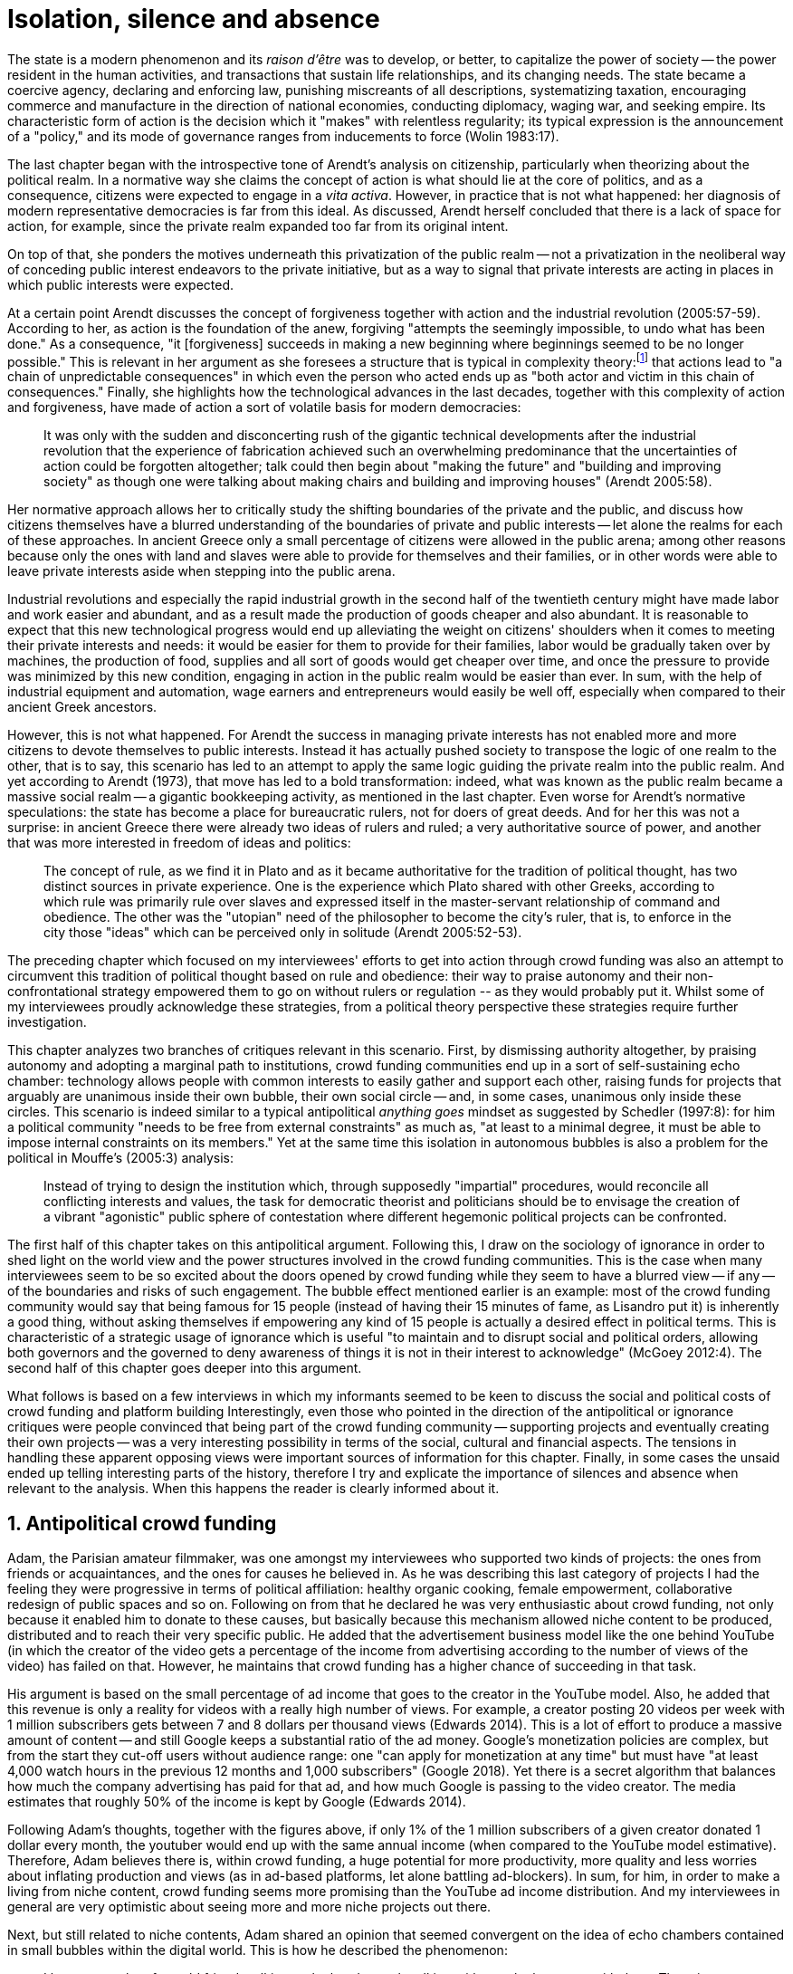 [#7-isolation-silence-and-absence]
= Isolation, silence and absence
:numbered:
:sectanchors:
:icons: font
:stylesheet: ../contrib/print.css

[.lead]
The state is a modern phenomenon and its _raison d'être_ was to develop, or better, to capitalize the power of society -- the power resident in the human activities, and transactions that sustain life relationships, and its changing needs. The state became a coercive agency, declaring and enforcing law, punishing miscreants of all descriptions, systematizing taxation, encouraging commerce and manufacture in the direction of national economies, conducting diplomacy, waging war, and seeking empire. Its characteristic form of action is the decision which it "makes" with relentless regularity; its typical expression is the announcement of a "policy," and its mode of governance ranges from inducements to force (Wolin 1983:17).

The last chapter began with the introspective tone of Arendt's analysis on citizenship, particularly when theorizing about the political realm. In a normative way she claims the concept of action is what should lie at the core of politics, and as a consequence, citizens were expected to engage in a _vita activa_. However, in practice that is not what happened: her diagnosis of modern representative democracies is far from this ideal. As discussed, Arendt herself concluded that there is a lack of space for action, for example, since the private realm expanded too far from its original intent.

On top of that, she ponders the motives underneath this privatization of the public realm -- not a privatization in the neoliberal way of conceding public interest endeavors to the private initiative, but as a way to signal that private interests are acting in places in which public interests were expected.

At a certain point Arendt discusses the concept of forgiveness together with action and the industrial revolution (2005:57-59). According to her, as action is the foundation of the anew, forgiving "attempts the seemingly impossible, to undo what has been done." As a consequence, "it [forgiveness] succeeds in making a new beginning where beginnings seemed to be no longer possible." This is relevant in her argument as she foresees a structure that is typical in complexity theory:footnote:[To be clear I am not saying that Arendt is referring nor subscribing to complexity theory. Also I am not claiming she is a precursor of this field. The point is that, as Arendt (2005:58) put it, "men (_sic_) do not know what they are doing with respect to others, that they may intend good and achieve evil, and vice versa, and that nevertheless they aspire in action to the same fulfillment of intention that is the sign of mastership in their intercourse with natural, material things, has been the one great topic of tragedy since Greek antiquity." To a certain extent this acknowledgement is also found in complexity theory in which systems are non-linear, non-teleological, and their outcomes are highly unpredictable (Mitleton-Kelly 2003).] that actions lead to "a chain of unpredictable consequences" in which even the person who acted ends up as "both actor and victim in this chain of consequences." Finally, she highlights how the technological advances in the last decades, together with this complexity of action and forgiveness, have made of action a sort of volatile basis for modern democracies:

[quote]
It was only with the sudden and disconcerting rush of the gigantic technical developments after the industrial revolution that the experience of fabrication achieved such an overwhelming predominance that the uncertainties of action could be forgotten altogether; talk could then begin about "making the future" and "building and improving society" as though one were talking about making chairs and building and improving houses" (Arendt 2005:58).

Her normative approach allows her to critically study the shifting boundaries of the private and the public, and discuss how citizens themselves have a blurred understanding of the boundaries of private and public interests -- let alone the realms for each of these approaches. In ancient Greece only a small percentage of citizens were allowed in the public arena; among other reasons because only the ones with land and slaves were able to provide for themselves and their families, or in other words were able to leave private interests aside when stepping into the public arena.

Industrial revolutions and especially the rapid industrial growth in the second half of the twentieth century might have made labor and work easier and abundant, and as a result made the production of goods cheaper and also abundant. It is reasonable to expect that this new technological progress would end up alleviating the weight on citizens' shoulders when it comes to meeting their private interests and needs: it would be easier for them to provide for their families, labor would be gradually taken over by machines, the production of food, supplies and all sort of goods would get cheaper over time, and once the pressure to provide was minimized by this new condition, engaging in action in the public realm would be easier than ever. In sum, with the help of industrial equipment and automation, wage earners and entrepreneurs would easily be well off, especially when compared to their ancient Greek ancestors.

However, this is not what happened. For Arendt the success in managing private interests has not enabled more and more citizens to devote themselves to public interests. Instead it has actually pushed society to transpose the logic of one realm to the other, that is to say, this scenario has led to an attempt to apply the same logic guiding the private realm into the public realm. And yet according to Arendt (1973), that move has led to a bold transformation: indeed, what was known as the public realm became a massive social realm -- a gigantic bookkeeping activity, as mentioned in the last chapter. Even worse for Arendt's normative speculations: the state has become a place for bureaucratic rulers, not for doers of great deeds. And for her this was not a surprise: in ancient Greece there were already two ideas of rulers and ruled; a very authoritative source of power, and another that was more interested in freedom of ideas and politics:

[quote]
The concept of rule, as we find it in Plato and as it became authoritative for the tradition of political thought, has two distinct sources in private experience. One is the experience which Plato shared with other Greeks, according to which rule was primarily rule over slaves and expressed itself in the master-servant relationship of command and obedience. The other was the "utopian" need of the philosopher to become the city's ruler, that is, to enforce in the city those "ideas" which can be perceived only in solitude (Arendt 2005:52-53).

The preceding chapter which focused on my interviewees' efforts to get into action through crowd funding was also an attempt to circumvent this tradition of political thought based on rule and obedience: their way to praise autonomy and their non-confrontational strategy empowered them to go on without rulers or regulation -- as they would probably put it. Whilst some of my interviewees proudly acknowledge these strategies, from a political theory perspective these strategies require further investigation.

This chapter analyzes two branches of critiques relevant in this scenario. First, by dismissing authority altogether, by praising autonomy and adopting a marginal path to institutions, crowd funding communities end up in a sort of self-sustaining echo chamber: technology allows people with common interests to easily gather and support each other, raising funds for projects that arguably are unanimous inside their own bubble, their own social circle -- and, in some cases, unanimous only inside these circles. This scenario is indeed similar to a typical antipolitical _anything goes_ mindset as suggested by Schedler (1997:8): for him a political community "needs to be free from external constraints" as much as, "at least to a minimal degree, it must be able to impose internal constraints on its members." Yet at the same time this isolation in autonomous bubbles is also a problem for the political in Mouffe's (2005:3) analysis:

[quote]
Instead of trying to design the institution which, through supposedly "impartial" procedures, would reconcile all conflicting interests and values, the task for democratic theorist and politicians should be to envisage the creation of a vibrant "agonistic" public sphere of contestation where different hegemonic political projects can be confronted.

The first half of this chapter takes on this antipolitical argument. Following this, I draw on the sociology of ignorance in order to shed light on the world view and the power structures involved in the crowd funding communities. This is the case when many interviewees seem to be so excited about the doors opened by crowd funding while they seem to have a blurred view -- if any -- of the boundaries and risks of such engagement. The bubble effect mentioned earlier is an example: most of the crowd funding community would say that being famous for 15 people (instead of having their 15 minutes of fame, as Lisandro put it) is inherently a good thing, without asking themselves if empowering any kind of 15 people is actually a desired effect in political terms. This is characteristic of a strategic usage of ignorance which is useful "to maintain and to disrupt social and political orders, allowing both governors and the governed to deny awareness of things it is not in their interest to acknowledge" (McGoey 2012:4). The second half of this chapter goes deeper into this argument.

What follows is based on a few interviews in which my informants seemed to be keen to discuss the social and political costs of crowd funding and platform building Interestingly, even those who pointed in the direction of the antipolitical or ignorance critiques were people convinced that being part of the crowd funding community -- supporting projects and eventually creating their own projects -- was a very interesting possibility in terms of the social, cultural and financial aspects. The tensions in handling these apparent opposing views were important sources of information for this chapter. Finally, in some cases the unsaid ended up telling interesting parts of the history, therefore I try and explicate the importance of silences and absence when relevant to the analysis. When this happens the reader is clearly informed about it.

== Antipolitical crowd funding

Adam, the Parisian amateur filmmaker, was one amongst my interviewees who supported two kinds of projects: the ones from friends or acquaintances, and the ones for causes he believed in. As he was describing this last category of projects I had the feeling they were progressive in terms of political affiliation: healthy organic cooking, female empowerment, collaborative redesign of public spaces and so on. Following on from that he declared he was very enthusiastic about crowd funding, not only because it enabled him to donate to these causes, but basically because this mechanism allowed niche content to be produced, distributed and to reach their very specific public. He added that the advertisement business model like the one behind YouTube (in which the creator of the video gets a percentage of the income from advertising according to the number of views of the video) has failed on that. However, he maintains that crowd funding has a higher chance of succeeding in that task.

His argument is based on the small percentage of ad income that goes to the creator in the YouTube model. Also, he added that this revenue is only a reality for videos with a really high number of views. For example, a creator posting 20 videos per week with 1 million subscribers gets between 7 and 8 dollars per thousand views (Edwards 2014). This is a lot of effort to produce a massive amount of content -- and still Google keeps a substantial ratio of the ad money. Google's monetization policies are complex, but from the start they cut-off users without audience range: one "can apply for monetization at any time" but must have "at least 4,000 watch hours in the previous 12 months and 1,000 subscribers" (Google 2018). Yet there is a secret algorithm that balances how much the company advertising has paid for that ad, and how much Google is passing to the video creator. The media estimates that roughly 50% of the income is kept by Google (Edwards 2014).

Following Adam's thoughts, together with the figures above, if only 1% of the 1 million subscribers of a given creator donated 1 dollar every month, the youtuber would end up with the same annual income (when compared to the YouTube model estimative). Therefore, Adam believes there is, within crowd funding, a huge potential for more productivity, more quality and less worries about inflating production and views (as in ad-based platforms, let alone battling ad-blockers). In sum, for him, in order to make a living from niche content, crowd funding seems more promising than the YouTube ad income distribution. And my interviewees in general are very optimistic about seeing more and more niche projects out there.

Next, but still related to niche contents, Adam shared an opinion that seemed convergent on the idea of echo chambers contained in small bubbles within the digital world. This is how he described the phenomenon:

[quote]
I have seen a lot of my old friends talking to the hand, people talking with people that agree with them. There is no debate at all. There is nothing being build that way either. People take things to the extreme and they manage to find other people agreeing with them. All out of sudden extremist ideas are a consensus. People start believing that whatever they were willing to believe beforehand is a consensus, is the obvious. For me this is the dynamics of social media nowadays.

Lisandro also believes that these bubbles exist, and that crowd funding revolves around these small communities. He actually used to get involved in the community, going to meet ups and meeting people in person, especially in some fields he is passionate about, such as literature, for example. In fact, this was an old habit from the time when he owned a second-hand bookstore: the business was not exactly profitable but worth it because of the community that regularly gathered around the venue, he claimed. This bubble effect is still valid in his crowd funding routine, as he describes the relationship between him and the project creators he usually supports:

[quote]
Even when I do not know them in person they are people I follow on Twitter, authors I like. I feel close to them as I follow the projects they run, so it is a group, you feel like you are part of it. There are also some video initiatives on YouTube I support because I watch the videos. I can pay one dollar a month for them, I can afford it if they keep on shooting new videos. I see this as clear-cut exchange […] I am willing to pay for the content [I consume] and when you actually know the person [creating that content], even if not in person but via social media, it is way easier to support their projects.

Emily, part of the team who founded a British crowd funding platform, believes that this community effect around crowd funding is more attractive than the possibility of making money. In other words, it is about a collaborative relationship, and not a merely patron-creator relationship in which one part financially supports the other:

[quote]
I do not think there is all that many people who set out because they are like "I want to make millions of pounds." They kind of set out because they are like "I think this is a really interesting business model." It shifts things so that some of the most effective Kickstarter projects are the ones effectively getting user information. You get to connect with your users. You get to iterate and change your project much faster as you are going along, and you get advanced orders, so the risk is lower. It feels like a much more connected relationship that those projects typically have with the people who will be using that project.

She is not denying that there are different mindsets around crowd funding, but, for her friends and contacts, trying to become rich through crowd funding was not seen as common or widespread in this environment: "maybe that is something more [common] on the kind of equity-based crowd funding platforms," she ponders. Her argument also brings in a business mindset shared by other interviewees (Daniel, the German interested in board games, for example): the case in which acting within a given community or social network reduces the economic risk of an enterprise. In sum, there are different approaches the crowd funding community refer to in order to emphasize how the more personal side of their relations grants a more coherent space for them. Within this space, and with cash circulating amongst people in the bubble, the anew (that is to say, the freedom claimed by the French and American revolutions) can be finally achieved.

These stories are relevant to reinforce how important these communities emerged from niche contents are for crowd funding. This fact resonates theories that puts together the social and the economic world through social networks of individuals. For instance, Granovetter (1985:491) stated that "social relations, rather than institutional arrangements or generalized morality, are mainly responsible for the production of trust in economic life." For him understanding how people establish social relations is a crucial step to understand organizations and economic action -- following his argument, this strategy is more fruitful than the undersocialized model in which individuals supposedly behave "as atoms outside a social context," and more fruitful than the oversocialized model in which indiviudals "adhere slavishly to a script written for them by the particular intersection of social categories that they happen to occupy" (Granovetter 1985:487). In the crowd funding community this is important not only from the economic perspective, but from the trust perspective -- or, to be more precise, this focus allows us to understand the way these communities build and maintain trust through individuals connected in a social network:

[quote]
Better than the statement that someone is known to be reliable is information from a trusted informant that he (_sic_) has dealt with that individual and found him so. Even better is information from one's own past dealings with that person. This is better information for four reasons: (1) it is cheap; (2) one trusts one's own information best-it is richer, more detailed, and known to be accurate; (3) individuals with whom one has a continuing relation have an economic motivation to be trustworthy, so as not to discourage future transactions; and (4) departing from pure economic motives, continuing economic relations often become overlaid with social content that carries strong expectations of trust and abstention from opportunism (Granovetter 1985:490)

Also the kind of social tie described by my informants in this context of niche content is a weak tie. The strength of a social tie can be understood comparing how much time two people spend together and how committed they are to each other (Granovetter 1973). Friends who talk to each other very often are examples of strong ties. Examples of weak ties are people who can reach each other, but that do not interact too often; they might send a message once in a while, usually about very specific topics though. Granovetter (1973:1378) argued that the weak ties are crucial for community building: "weak ties, often denounced as generative of alienation are here seen as indispensable to individuals' opportunities and to their integration into communities." And that seems to be precisely the case of the relationship Adam, Emily and Lisandro described in the last few paragraphs.footnote:[In terms of social network analysis Desmond (2012) also suggests the category of disposable ties, which facilitates the flow of resources and, sporadically, can become weak ties themselves. This does not seem to be the case within the crowd funding community. As he argued (2012:1328): "Are disposable ties simply a variant of weak ties? They are not, for a number of reasons. First, disposable ties usually are characterized by high levels of emotional intensity and reciprocity of goods and services. […\] Second, while weak ties often act as "bridges" that connect one set of people to another, disposable ties rarely do so. […\] Finally, there is the matter of disposability". What I observed from my informants is that an intense emotional relationship is hardly ever the case. Reciprocity might be present, but definitively is not mandatory. And, most important, the kind of ties crowd funding communities depends on are the kinds that allows new connections (even if within a niche community).]

At this point it is worth calling into question which issues the crowd funding enthusiasts might be leaving behind. If in the last chapter I highlighted that Mouffe criticized Arendt's idea of politics, on the grounds that Arendt's ideas would be too optimistic for the public realm, the same sort of question is valid for my interviewees' world view. If the point of view argued in the last paragraph was the only side of this coin, autonomy would allow a plethora of ideas and actions in the public space, and crowd funding would allow people to join forces to make them happen. If all that was actually happening, Mouffe's (2005:3) arguments would be a harsh attack on the success of crowd funding as a form of political engagement: that would be to completely eliminate the "agonistic" side of the public realm in favor of a multitude of niche endeavors that would never collapse and debate with each other. Different (and arguably hegemonic) projects and ideas could emerge, but they would hardly ever (if ever) be confronted.

To begin, and taking Mouffe's quote from the beginning of this chapter, crowd funding is not an impartial procedure. This might be a multifaceted issue and probably it is not feasible to exhaust all the possible ways to argue that impartiality is not a strength of crowd funding. My interviewees would argue in a kind of libertarian tone that anyone could pledge in any crowd funding campaign -- and that would be enough to label crowd funding as "democratic" as they say, or as "impartial" as inferred by them. Surely this is not the case. The basic argument would be that not everybody is online (48% of the world is, 41% if we take only developing countries, or 81% in developed countries) and that not everybody online actually trusts the web enough to make an online payment (21% of Americans that are online are do not shopping online).footnote:[Figures regarding population with internet access according to ICT (2017) and the one about online payments according to Pew Research Center (2016).]

Moving away from assumptions based on quantitative surveys, it is also possible to discuss the impartiality of crowd funding from qualitative standpoints. For instance, my interviewees, as discussed before, are very similar in terms of their social and educational background. They are usually people who have had access to higher education and that can take risks more easily than others because they have a reliable safety net. Those from outside the global north have fluent English and some experiences abroad (usually they studied and/or worked in the global north). This fact cannot be ignored when pondering about the impartiality of crowd funding: these trajectories socially influence the way these individuals face the world, also influencing their personal values, strategies, aspirations and notions of right and wrong, of success and failure. All these aspects end up internalized as a disposition to act in a similar fashion (Bourdieu 1970):

[quote]
It is one thing to say that working-class youth do not enter French universities because they fear failure, and quite another to say that getting a higher education does not belong to their world view or class structure. In the former case, these youths might value higher learning and have hopes of attending the university but choose not to attend because they expect to fail. In the latter case, they would have no desire to attend the university and therefore no expectations (Swartz 1997:109).

In other words, the crowd funding community share so much in common that it is expected that it will reproduce their values instead of acting as an impartial platform (Tufekci 2014, 2015 and 2016) -- especially when some of the platform founders and staff I interviewed explicitly referred to the analogy of putting the curatorial layer to keep the platform a garden and not a thicket (that is to say, they cherry pick the projects that go online, they help creators to produce videos, text and images passing a specific kind of message etc.). Even in the face of some tensions (such as whether it is acceptable or not to use Kickstarter basically as a shop window) my interviewees share similar world views in many other perspectives.

Following Mouffe's quote, crowd funding does not reconcile conflicting interests and values either. Beyond the similarity discussed above, the mechanism itself is not focused on debating, or in contrasting ideas, but mostly in isolating the needs (the financial target of each campaign) from the rest of the campaigns. In this scenario, even contradictory projects could end up funded and their supporters would never meet to discuss if these ideas can cohabit in the very same society. For example, at the same time as a white supremacist might be raising funds to keep their podcast production running, supporters of Black Lives Matter might be funding a documentary about their social movement. Actually, there were attempts from these opposing groups to raise funds through crowd funding. From the example mentioned, a studio from London launched a campaign to shoot a documentary called "The Third Dimension: #BlackLivesMatter" (Indiegogo 2016). On the other hand, after being flagged in the media for hosting campaigns for white supremacists and neo-Nazis, many platforms started to bring down these specific campaigns (Independent 2017) -- they were happy with political crowd funding, but certain agendas such as these extreme right-winged campaigns were not considered acceptable by the platforms' terms.

In spite of these attempts towards a diversity of ideas and debate, this might not be even expected in crowd funding. Chris is a scholar, an expert in the sharing economy. He pondered on a basic profile of people engaged in crowd funding and in the sharing economy as a whole:

[quote]
What I've observed in the discourse around the sharing economy is the values and qualities that people project onto this technology are then reflected back out again in terms of the stories, the narratives about the sharing economy. Say those people who believe the internet is an inherently liberating democratic technology: that belief then shapes what they think the sharing economy is and can become. You get the actors who essentially talk about a sharing economy which is a very digitally enabled society and economy, but which is very libertarian, but more from the libertarian left philosophy.

The corpus of my field work tends to corroborate Chris's idea. But even if this is not true and the community is really diverse, ranging from neo-Nazis to #BlackLivesMatter, in both campaign examples above there was no debate on the validity of these ideas to society, neither on the possibility of the coexistence of these ideals in a public space. And even when the decision to not host campaigns for groups of a given credo, the decision was unilateral and non agonistic, as Mouffe believes democratic bodies should be. And yet this kind of decision might be, by itself, an argument in favor of the similar world views shared by the crowd funding communities: there is a great possibility that even if the crowd funding community allows multiple and diverse initiatives to be launched, it is arguably a political tool focused on a specific kind of public: it will respond to the specific demands of this specific public and amplify their range of action -- ending up as an ever-growing echo chamber. Even if my interviewees believe they have the greatest intentions, this is not necessarily democratic in Mouffe's sense.

Finally, Mouffe's quote refers not only to the confrontation of ideas, but also to hegemonic political projects. In that sense there is arguably a two-fold critique towards the crowd funding communities: the kinds of projects they put forward are at most public goods with a limited range. Cases like the crowd funding of public transportation or of museums are quite rare (Indiegogo 2014), and even if it can be considered a remarkable public good, it does not put different hegemonic political projects face to face. This museum case, for instance, put on evidence the figure of Nikola Tesla: they raised funds to buy the site of a well-known antenna designed by him and planned to open a museum there. In popular culture the name of this famous engineer arguably reinforces a very specific set of characteristics common to many of my interviewees: a utopian view of technology, a kind of vote for a frugal life, an open knowledge approach to people's own work (or, to put it differently, a controversial disavowal of copyright and patents) etc. And, again, if this political project is put forward by crowd funding, there is no hegemonic antagonism to it within the crowd funding community.

In Shedler's (1997:3) words, politics involves "the definition of societal problems and conflicts, the elaboration of binding decisions and the establishment of its own rules." Crowd funding is a kind of open space where ideas mature in their own bubbles, without running into each other; in other words, the notion of conflict is downgraded because anyone can submit any idea, and the notion of a problem is reduced in a pecuniary total, the target of the campaign. Once these pecuniary targets are reached there is no need for binding decisions or any kind of dependence between people involved in such projects and outsiders. And surely the highest bar crowd funding afforded to put in rules are unilateral decisions taken by founders and staff of the platforms, together with individual decisions to support or not each project. Therefore, in spite of action empowering in Arendt's sense, there are strong critiques to consider the crowd funding community as political from the perspective of the way they organize the interaction amongst their members.

It appears that my interviewees would stand for crowd funding, claiming that at least it allows projects to be funded outside of the agenda of incumbent institutions. As government and corporations are important stakeholders in funding new endeavors, this argument is indeed important. For instance, from within the field of the sociology of ignorance, Hess (2015) alerts us to the impacts of undone science (studies that strategically are not funded or are underfunded) in social movements and social change. For him (2015:142) "the idea of undone science draws attention to a kind of non-knowledge that is systematically produced through the unequal distribution of power in society," and this does not happen unintentionally; on the contrary "it involves the systematic underfunding of a specific research agenda, and the underfunding occurs through a continuum of mechanisms" (2015:143). As his research is based on undone science and social movements, this reinforces that certain kinds of investments are not made by incumbent institutions in order to hold back the advancement of certain agendas:

[quote]
Thus, in the U.S. today there is a proliferation of local first movements, bank local and local currency movements, cooperatives, credit unions, B corporations, worker ownership, and, to a lesser degree, the municipalization or re-municipalization of services, but these innovations tend to remain in a niche position with respect to the model of the publicly traded, large corporation. Instead, large corporations have selectively adopted some of the elements of the movements while simultaneously rejecting the fundamental challenge that they had aimed to propose (Hess 2015:148).

The sociology of ignorance can shed light on the dark side of crowd funding from a perspective that embraces an arguably positive use of ignorance, as described in this section, a situation in which some aspects are left aside to empower an agenda that is cherished by the community. However, the sociology of ignorance can also shed light on other dissonances that crowd funding refers to in order to keep to its promises, revealing a negative aspect of leaving ideas and discussions unveiled and untouched, and that is what is discussed in the following section.

== Dodging dystopia

Certainly, Adam's idea of niche contents (mentioned earlier in this chapter) is not an odd statement. Indeed, it is similar to Pariser's (2012) best seller _The Filter Bubble_, a book basically blaming algorithms for isolating people in bubbles of users alike: for example, Google show results similar to the ones you have already clicked on in the past, or your Facebook feed is assembled from posts of things data science predicts you will probably engage with (like, share, comment or whatever keeps your attention within the social media website). This strategy pulls apart controversial contents from each and every online user.

However, in opposition to Parisier, Adam does not seem convinced that algorithms filtering our content are actually the only cause of these bubbles. Actually, he is closer to Bishop's (2008) argument in _The Big Sort_: as a result of the success of the welfare state, the book claims, Americans felt free to move wherever they want within the continental country. This freedom has resulted in a clear-cut polarization reflecting like-minded groups: in general liberals moved to metropolitan centers such as New York and San Francisco, while conservatives group in Orange County and Colorado Springs for example. This bubble effect happened even before social media and the internet. As Bishop, Adam believes that technology is not the one to blame when it comes to this topic:

[quote]
Corporations have no ideology. They do what makes the most money, what gives them more profits -- except in rare cases in which Facebook [for example] stands for Israel, for Jews etc. But most of the time you take any of the big media companies and you see some to the right, some to the left, but all of them will be focus in the return of investments. If you take Fox News in the USA, there are people interested in that kind of content, people willing to put money on that. If we did not have these people, we would not have it [Fox News]. I do not like this idea that Fox [News] causes conservatism. Both [people interested in Fox News contents, and Fox News itself] are parts of a cycle. And that is the same with crowd funding, and with social media. One can create mechanisms to bring conflict in, to bring discourse in, to promote the debate of opposing ideas. But people just do not care. That is not what they want (Adam).

What Adam is suggesting is that there is an unequivocal bias in the way people communicate and in the way institutions intermediate this communication. Therefore, even if the crowd funding platforms have no active voice in the global and mainstream media, they depend on the strategies for reaching as many people as possible. This tends to build a strong dependency between crowd funding campaigns and social media corporations -- this is the best and cheapest way many of my interviewees have found to spread the word about each campaign. This fact introduces a kind of unattended bias in the crowd funding community as a whole: when my interviewees claim that there are projects out there, and that people are free to contribute to any project they like, my informants are neglecting their own reliance on corporate media in order to publicize their platforms -- thus compounding a cathartic but false impression of autonomy from the corporate realm. This reliance must be minimized and denied, even to themselves; strategic ignorance is thus embraced in order for their perception of their own autonomy to persist.

A starting point to re-frame this story, highlighting the often unknown or ignored aspects of crowd funding dynamics, can be found in the studies about how micro-donations are influencing politics (Margetts _et al_ 2013). In the case of online petition campaigns there is a prominent importance of a new kind of leadership: there is "a general shift from leaders and elite to members or individuals" (Margetts _et al_ 2013:3). In other words, characteristics typical of online petitioning (and I might add, online crowd funding) campaigns create a new dynamic for political action in which:

[quote]
contemporary political mobilisations can become viable without leading individuals and organisations to undertake organisation and coordination costs, proceeding to critical mass and even achieving the policy or political change at which they are aimed (Margetts _et al_ 2013:19).

These characteristics include, for example, micro donations (of time in online petitions and of time and money in crowd funding), low start-up costs (no need of great investments to launch an online petition or crowd funding campaign) and the importance of a certain number of people willing to start (signing the petition or donating to crowd funding). Actually, this last example is crucial: most of the successful online petitions that reached a significant amount of signatures had a steep rise in the very first days. Margetts _et al_ (2013) argue that instead of having the trustworthiness of more incumbent institutions and leaders, these new online mobilizations are more passive to externalities -- that is to say, dependent on the number of signatures already added to a given petition (and I might add, the amount of money already pledged in a crowd funding campaign) and on the people who shared the link for the campaign page. As Margetts _et al_ (2013:18) summarize:

[quote]
In this environment, leadership is the aggregate of many low-cost actions undertaken by those willing to start, rather than the raft of actions and characteristics of the few with which it is normally associated. Of course, the group of starters will usually include at least one leader in a more traditional mould who has taken a higher-cost action: for example, the person who sets up a petition and circulates it to close associates in their immediate social networks. But the number of starters needed to get the mobilisation off the ground will be beyond that possible to obtain with strong ties to the initiator alone, but will be attained with weak ties, such as the friend of a friend of a friend on a social networking site, or the retweet of the retweet of a tweet […] By providing this social information, internet-based platforms circumvent the need for other activities traditionally performed by leaders.

In this scenario the unattended subjectivities of how information circulates are very important. In spite of some of my interviewees (Adam, for example) being willing to discuss the power of social media underpinning the success of crowd funding, that kind of reflection was mostly seen in experts I interviewed for this research. And, as mentioned, this discussion is not a detail, but a relevant topic for any sociological inquiry aiming at understanding the social and political nature of crowd funding. Most of the people I talked to have shown a very optimistic, maybe naïve, approach to the topic. Emily, for instance, focuses on close networks, stronger ties, and links the emergence of crowd funding to national macroeconomic changes:

[quote]
It sort of feels like a shift away from consumer who just buys and producer into a much more collaborative relationship […] Certainly the people that I've spoken with just tend to be characterized by a much more collaborative approach to the way that they want to run the project or the business […] I do have some skepticism over the position of crowd funding more generally, particularly over Nesta involvement (I suppose) with it.footnote:[Nesta stands for National Endowment for Science, Technology and the Arts. It is a British innovation foundation that started with a £250 million endowment from the UK National Lottery. They were funders of the crowd funding platform Emily worked for.] Not that I think that it comes from any personal, not that I doubt the personal intentions of anyone, but I think the timing of it was coming in right when the government cuts were sort of being ushered in. Right after. There's a handy narrative.

Lisandro is an enthusiast of this sort of more collaborative business model, but he made a two-fold critique on crowd funding as political nowadays. While debating about the kinds of powers acting in society, he called expressiveness into question: for him there are two sorts of powers, an incumbent power (basically external from the community, power that has its sources in the incumbent institutions) and an effective power (felt as stronger within the crowd funding community). Therefore, this more collaborative empowerment was promising in putting people close to each other:

[quote]
My idea is that you basically flatten relationships, thus in reality incumbent power ends up weaker than effective power. And this effective power is established because one's own expression skills. Those who know better how to express themselves have some advantages because they can clearly show how passionate they are about a certain subject. The have way more power than people imbued with institutional power.

In addition, Lisandro also criticized the way corporate power is managing not only crowd funding but the sharing economy as a whole:

[quote]
I live in Copacabana, in Rio [Rio de Janeiro, Brazil]. In my building I guess there are only four permanent residents. The rest is all Airbnb. In a certain way these are disaggregating activities, [activities that make] you monetize collaboration.

With these quotes Lisandro clearly highlights two topics that are left behind when people (including Lisandro himself) take an optimistic view of the potential of crowd funding. First, we have all the subjective qualities of platforms and creators (for example, as he said, how well one can communicate their own ideas to the world) and we also have the bubble effect. Second, we have the perception of a more open and collaborative mechanism to sort out ideas that is only possible through very centralized mechanisms: the crowd funding platform themselves and the social media with some reach, for example. It is only by ignoring these issues, and only by ignoring what unfolds from them (such as the effect of algorithms regulating how messages spread through social media, or the power of the platforms as intermediaries) that these kinds of communities can be perceived as an efficient and new form of political and democratic action.

When discussing autonomy, many interviewees mentioned the power of crowd funding to tackle the intermediary, the middleman, in some markets. I have discussed earlier, on chapter 4, _Re-signifying money_, how this might end up as the opposite: more power concentrated in the hand of a few platforms, less choices, (because these platforms have influence on the content reach) and, as a consequence, less debate. In other words, the libertarian freedom necessary for the _motto_ "there are projects out there and people are free to pledge in any of them" cannot be taken for granted. Beyond that, what might be left of the argument is the idea of crowd funding nurturing a more collaborative environment. At this point Sam, an expert in sharing economy, offered some critiques similar to Lisandro's:

[quote]
AirBnB is intermediary for short-term rentals and Uber is a taxi service, neither of which are really sharing. Especially Uber, I would say, is not sharing because it's a taxi service. You're not actually sharing a ride. From an environmental perspective, and I know there's the environmental arguments for the sharing economy, as far as Uber goes, it's people driving around in cars to pick other people up. It's facilitating greenhouse gas emissions, rather than preventing it.

The point here is that there are a series of questions that might downplay the political potential of crowd funding, or at least call into question how democratic these political possibilities really are. Hence it is crucial to ask whether this attitude of ignoring some issues grants some strategic advantages to enthusiasts of crowd funding (as well as to advocates of the sharing economy). It is not a matter of labeling informants as naïve or Machiavellian, but as McGoey (2012:11) puts it:

[quote]
Social scientists, in writing about ignorance, must better acknowledge their own ignorance of the unarticulated or simply unconscious rationales of the individuals they suggest may be deliberately harnessing ignorance.

In order to assess what is political about crowd funding it is mandatory to inquire about the nature of the optimism declared by most of my interviewees. In other words, the claimed collaborative aspect as well as the social impacts expected from it must be investigated. At this point one possibility is to frame crowd funding together with social entrepreneurship, social innovation and other expressions commonly used to describe the social impact of crowd sourcing, crowd funding and other economies brought to life by the intense use of the internet. Following this argument, the next step would be to understand what these labels actually mean -- however, as McGoey (2015) argues, that is not a trivial task:

[quote]
What sets the 'social' entrepreneur apart from more traditional ones is an emphasis on _motivation_. According to Elkington and Hartigan, the new breed of socially aware entrepreneur is motivated by a deep sense of injustice at market imbalances that prevent disadvantaged from accessing market goods. 'Time and again,' they write, 'these entrepreneurs have had a life-transforming experience, some sort of an epiphany that launched them on their current mission (McGoey 2015:67, emphasis in original).footnote:[In this passage, McGoey is citing Elkington and Hartigan (2008), "two well regarded proponents of the concept [of social entrepreneurship\]" as McGoey (2015:66) introduces them.]

Following up with the discussion, she adds in the very next paragraph: "Unfortunately, specific definition of what that 'mission' may be and how it is accomplished are often quite vague" (McGoey 2015:67). In other words, referring to social entrepreneurship and related areas might not offer a proper framework to discuss crowd funding as it is a blurred field _per se_. Moreover, even if this social mission was a valid purpose, it is another challenge to discuss how successful ventures actually are:

[quote]
Corporate benchmarks such as increased revenue, more generous dividends, or higher share valuations simply don't translate as neatly into measuring social outcomes as social entrepreneurs often presume. Most social entrepreneurs want to prove that their business practices or their activism yield positive social results -- something that's dubbed, in the TED Head world, 'social return on investment' (SROI). Like generations before them, they quickly confront one of the oldest challenges of social sciences: proving causality. […] Given this challenge, many philanthropic institutions and social enterprises turn to proxy measures in order to gauge their effectiveness (McGoey 2015:70).

The point here is that there is much unsaid and unspecified about the social impact of crowd funding promises such as bringing people together, nurturing niche markets, and offering an apparently more collaborative alternative to the standard political options. In spite of the ideological and aspirational good vibes of the crowd funding community, there is no way to clearly prove or deny their social impact. As mentioned, it sounds reasonable to expect crowd funding to be a counterpoint to incumbent fund-raising agendas (as in Hess 2015, for example), however, the general tone of their autonomy (based on their "running on the margins of society" assumption) makes it difficult to assert the claims found during my fieldwork. Even if it all seems to make sense, one must be attentive: for example, when McGoey (2015:77-78) discusses micro credit, despite the optimistic fuzz, the Nobel prizes, and all the acknowledgment of this arguably revolutionary loan mechanism, its real social impact is a failure for the communities it was supposed to empower. Crowd funding still lacks such scrutiny to be able to sustain its claims.

In other words, we can confirm that many projects came to life through a series of micro-donations which coordinate crowd funding platforms and social media -- many projects that, a couple of decades ago, might have been unconceivable. In spite of that, the political (and economic) effects of such endeavors is based on a naïve understanding of freedom: for crowd funding to be open and accessible for everyone to pledge in anything they like, one must consider that everybody is online, that filter bubbles do not exist, that everybody can spare some cash to pledge, that everybody is minimally digitally literate and so on. In sum, a series of requirements that are not out there in the world. Alternatively, crowd funding could be a strong political tool for specific groups: groups that are connected to the internet on a daily basis, groups of people close to each other online, groups that can save some money to donate to causes, content producers and gadgets, and groups that are either digital natives or literate in technology. That is indeed a possibility, but this possibility is not what my interviewees claimed -- they usually supported a more libertarian tone, instead. Dismissing this libertarian tone what is left is, potentially, a rich political tool for a very specific public.

'''

Stephen, the British entrepreneur in the startup market, was one of the most skeptical on the possibilities of crowd funding as political action. But even he seemed to find a possibility, a kind of workaround to the arguably antipolitical and strategic use of unknowns within crowd funding:

[quote]
So, something like Uber and Airbnb: I have a real problem with them because I think if they were local businesses it would be fantastic. I love the use of technology but the fact that these guys now are… I mean Uber will end up owning every fucking taxi driver in the world […] And then if you talk to some of the guys who use it they go "yeah, well it's quite good for us because we get more businesses." But in the end, it's a lot of power in one company. And I think it's kind of what I object to, there's no trickle, so it's making richer people even richer.

What is at stake here is a tension similar to the one discussed earlier: in the attempt to replace the middleman, the crowd funding community vouched for a new middleman -- replacing the stakeholder, but politically speaking, keeping a very specific gatekeeper for the political voices. This process is very similar to what happened in the digital culture industry (Allen-Robertson 2013): free culture activists pushed against pre-established cultural gatekeeper institutions (recording labels), broke them down (with piracy and MP3 sharing) and opened the door for a new range of corporation gatekeepers to take over (Spotify and Apple iTunes, for example). It appears what we have in this attempt from crowd funding to empower people ended up nurturing more institutions to manage people's political voices. On that matter Chris envisages that the hopes and aspirations of utopian (and maybe libertarian) takes on technology might be compromised by the way things evolve in modern capitalism -- in an argument that resonates the power of capitalism to swallow counter culture, as suggested by Heath and Potter (2005), by Boltanski and Chiapello (2011), and as discussed in the previous chapter:

[quote]
I personally think that obviously the internet has the potential to support that type of economy, but it also has the potential if you view the internet as a commercial opportunity -- and then that feeds into the idea that the sharing economy is a huge commercial opportunity as well. Then you get stories of the next app [mobile application] of the sharing economy is the next phase of e-business or is the next phase of the evolution of the internet.

In the stream of this argument this chapter has shed light on the possibility of crowd funding failing in its attempt to empower ordinary citizens -- in spite of its potential to challenge incumbent institutions. The risk here is not that it might fail but that it might achieve the precise opposite: crowd funding's dependency on strong ties in social relations may fall short on the effects of isolation bubbles -- in practice echo chambers that are not political at all. The illusion that this isolation might be fruitful in building a better world (as many interviewees mentioned) is blurred by the internal cohesion it fosters: inside the bubble everybody agrees with each other, money circulates, enabling a plethora of projects and this gives the impression of success. However these bubbles are ineffective in changing their surroundings -- and actually people from other bubbles might ignore other bubbles existence for good.

Beyond that it is inevitable to ponder on the power concentrated in the platforms themselves -- even if this argument was quite rare during my fieldwork. As discussed here, it is not unthinkable to consider that platforms from time to time might diverge from their audience. This was the case with the white supremacists and neo-Nazis, as mentioned, but also with nudity and adult content in struggles between creators and Patreon, for example (Dellinger 2018). As they play a central role, not only from the point of view of controlling what is allowed online, and not only as a financial trust between enthusiasts and creators, platforms themselves become landmarks in the crowd funding scenario. People know what to expect from each platform, how much to trust their online payment methods, what kind of users and projects are expected there and so on. Even if technology is available (as mentioned there are open source alternatives out there) the sort of trust and popularity one or other platform achieves is crucial for the success of the projects, making it another barrier for diversity and confrontation.

Finally, crowd funding's optimistic claims seem to ignore its own bias, its own privileges, in favor of a promise that is impossible to keep track of. This might not be a problem _per se_, but it is relevant when the question asked is whether or not crowd funding is a new and revolutionary way to do politics in the twentieth-first century. With a discourse that fails to offer the audience a clear path to social impact, crowd funding might fall short as well with regard to social entrepreneurship: it has established its own values without dialoguing with the external world. Huge investments can go here and there (in social entrepreneurship and crowd funding) and outsiders will still lack precise measures of success or impact.

The first part of this chapter discussed the antipolitical aspects of crowd funding, whilst the last part took into account possible strategic uses of ignorance. One could argue whether the dark side of crowd funding (from this chapter) is more or less relevant than the bright side (previous chapter). However, both analytical standpoints are important in framing a critical analysis of the possibility of crowd funding as politics. In fact, this tension might be relevant for other online mediums and might be interesting for sociology and political theory of the web as a whole: usually such phenomena as such are not good or bad, right or wrong, since they usually carry a share of incongruence and tensions, and shedding light on these topics is the role of social science.
